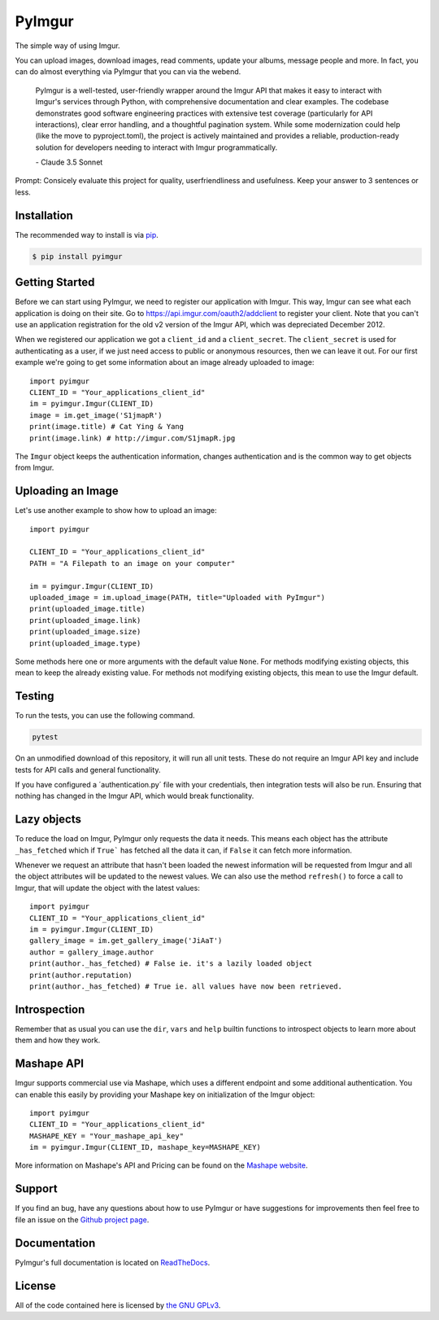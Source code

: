 .. begin_intro

PyImgur
=======

.. image:: https://badge.fury.io/py/pyimgur.svg
    :target: https://badge.fury.io/py/pyimgur

The simple way of using Imgur.

You can upload images, download images, read comments, update your albums,
message people and more. In fact, you can do almost everything via PyImgur that
you can via the webend.

  PyImgur is a well-tested, user-friendly wrapper around the Imgur API that makes it easy to interact with Imgur's services through Python, with comprehensive documentation and clear examples. The codebase demonstrates good software engineering practices with extensive test coverage (particularly for API interactions), clear error handling, and a thoughtful pagination system. While some modernization could help (like the move to pyproject.toml), the project is actively maintained and provides a reliable, production-ready solution for developers needing to interact with Imgur programmatically.
  
  \- Claude 3.5 Sonnet

Prompt: Consicely evaluate this project for quality, userfriendliness and usefulness. Keep your answer to 3 sentences or less.

.. end_intro

.. begin_installation

Installation
------------

The recommended way to install is via `pip <http://pypi.python.org/pypi/pip>`_.

.. code-block:: bash

   $ pip install pyimgur


.. end_installation

.. begin_getting_started

Getting Started
---------------

Before we can start using PyImgur, we need to register our application with
Imgur. This way, Imgur can see what each application is doing on their site.
Go to https://api.imgur.com/oauth2/addclient to register your client. Note that
you can't use an application registration for the old v2 version of the Imgur
API, which was depreciated December 2012.

When we registered our application we got a ``client_id`` and a
``client_secret``. The ``client_secret`` is used for authenticating as a user,
if we just need access to public or anonymous resources, then we can leave it
out. For our first example we're going to get some information about an image
already uploaded to image::

    import pyimgur
    CLIENT_ID = "Your_applications_client_id"
    im = pyimgur.Imgur(CLIENT_ID)
    image = im.get_image('S1jmapR')
    print(image.title) # Cat Ying & Yang
    print(image.link) # http://imgur.com/S1jmapR.jpg

The ``Imgur`` object keeps the authentication information, changes
authentication and is the common way to get objects from Imgur.

Uploading an Image
------------------

Let's use another example to show how to upload an image::

    import pyimgur

    CLIENT_ID = "Your_applications_client_id"
    PATH = "A Filepath to an image on your computer"

    im = pyimgur.Imgur(CLIENT_ID)
    uploaded_image = im.upload_image(PATH, title="Uploaded with PyImgur")
    print(uploaded_image.title)
    print(uploaded_image.link)
    print(uploaded_image.size)
    print(uploaded_image.type)


Some methods here one or more arguments with the default value ``None``. For
methods modifying existing objects, this mean to keep the already existing
value. For methods not modifying existing objects, this mean to use the Imgur
default.

Testing
-------

To run the tests, you can use the following command.

.. code-block:: bash

    pytest

On an unmodified download of this repository, it will run all unit tests.
These do not require an Imgur API key and include tests for API calls and
general functionality.

If you have configured a ´authentication.py´ file with your credentials,
then integration tests will also be run. Ensuring that nothing has changed
in the Imgur API, which would break functionality.

Lazy objects
------------

To reduce the load on Imgur, PyImgur only requests the data it needs. This
means each object has the attribute ``_has_fetched`` which if ``True``` has
fetched all the data it can, if ``False`` it can fetch more information.

Whenever we request an attribute that hasn't been loaded the newest information
will be requested from Imgur and all the object attributes will be updated to
the newest values. We can also use the method ``refresh()`` to force a call to
Imgur, that will update the object with the latest values::

    import pyimgur
    CLIENT_ID = "Your_applications_client_id"
    im = pyimgur.Imgur(CLIENT_ID)
    gallery_image = im.get_gallery_image('JiAaT')
    author = gallery_image.author
    print(author._has_fetched) # False ie. it's a lazily loaded object
    print(author.reputation)
    print(author._has_fetched) # True ie. all values have now been retrieved.

Introspection
-------------

Remember that as usual you can use the ``dir``, ``vars`` and ``help`` builtin
functions to introspect objects to learn more about them and how they work.

Mashape API
-----------

Imgur supports commercial use via Mashape, which uses a different endpoint and
some additional authentication. You can enable this easily by providing your
Mashape key on initialization of the Imgur object::

    import pyimgur
    CLIENT_ID = "Your_applications_client_id"
    MASHAPE_KEY = "Your_mashape_api_key"
    im = pyimgur.Imgur(CLIENT_ID, mashape_key=MASHAPE_KEY)

More information on Mashape's API and Pricing can be found on the `Mashape
website <https://market.mashape.com/imgur/imgur-9>`_.

Support
-------

If you find an bug, have any questions about how to use PyImgur or have
suggestions for improvements then feel free to file an issue on the `Github
project page <https://github.com/Damgaard/PyImgur>`_.

Documentation
-------------

PyImgur's full documentation is located on `ReadTheDocs
<https://pyimgur.readthedocs.org>`_.

License
-------

All of the code contained here is licensed by
`the GNU GPLv3 <http://www.gnu.org/licenses/gpl-3.0.html>`_.

.. end_getting_started
